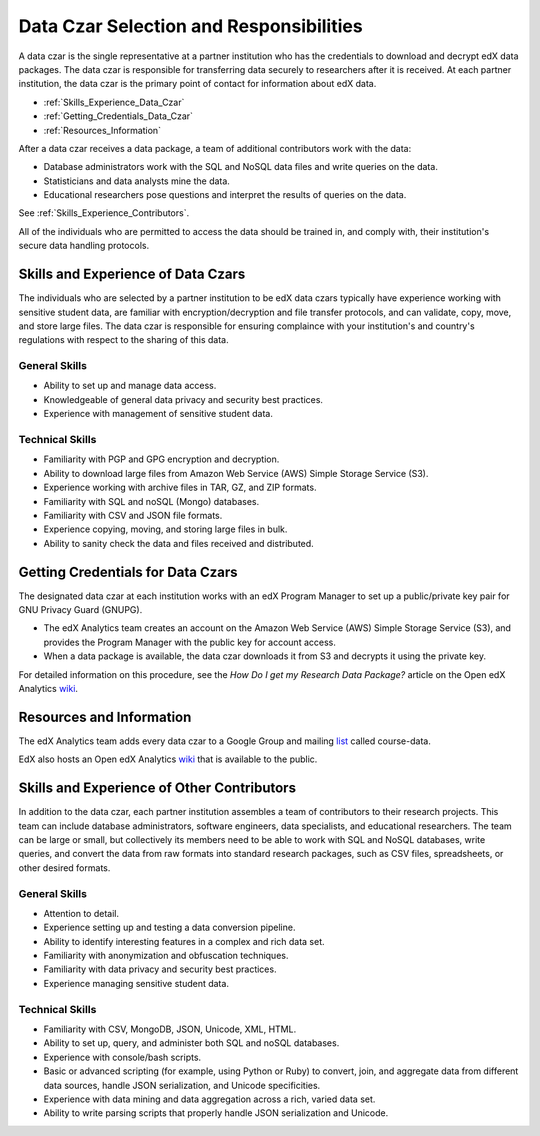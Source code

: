 .. _Data_Czar:

#############################################
Data Czar Selection and Responsibilities
#############################################

A data czar is the single representative at a partner institution who has the credentials to download and decrypt edX data packages. The data czar is responsible for transferring data securely to researchers after it is received. At each partner institution, the data czar is the primary point of contact for information about edX data. 

* :ref:`Skills_Experience_Data_Czar`

* :ref:`Getting_Credentials_Data_Czar`

* :ref:`Resources_Information`

After a data czar receives a data package, a team of additional contributors work with the data:

* Database administrators work with the SQL and NoSQL data files and write queries on the data.

* Statisticians and data analysts mine the data.

* Educational researchers pose questions and interpret the results of queries on the data.

See :ref:`Skills_Experience_Contributors`.

All of the individuals who are permitted to access the data should be trained in, and comply with, their institution's secure data handling protocols. 

.. _Skills_Experience_Data_Czar:

**************************************
Skills and Experience of Data Czars
**************************************

The individuals who are selected by a partner institution to be edX data czars typically have experience working with sensitive student data, are familiar with encryption/decryption and file transfer protocols, and can validate, copy, move, and store large files. The data czar is  responsible for ensuring complaince with your institution's and country's regulations with respect to the sharing of this data.

=====================
General Skills
=====================

- Ability to set up and manage data access.

- Knowledgeable of general data privacy and security best practices.

- Experience with management of sensitive student data.

=====================
Technical Skills
=====================

- Familiarity with PGP and GPG encryption and decryption.

- Ability to download large files from Amazon Web Service (AWS) Simple Storage Service (S3).

- Experience working with archive files in TAR, GZ, and ZIP formats.

- Familiarity with SQL and noSQL (Mongo) databases.

- Familiarity with CSV and JSON file formats. 

- Experience copying, moving, and storing large files in bulk.

- Ability to sanity check the data and files received and distributed.

.. _Getting_Credentials_Data_Czar:

**************************************
Getting Credentials for Data Czars
**************************************

The designated data czar at each institution works with an edX Program Manager to set up a public/private key pair for GNU Privacy Guard (GNUPG). 

* The edX Analytics team creates an account on the Amazon Web Service (AWS) Simple Storage Service (S3), and provides the Program Manager with the public key for account access. 

* When a data package is available, the data czar downloads it from S3 and decrypts it using the private key.

For detailed information on this procedure, see the *How Do I get my Research Data Package?* article on the Open edX Analytics wiki_.

.. _wiki: http://edx-wiki.atlassian.net/wiki/display/OA/Open+edX+Analytics+Home

.. _Resources_Information:

**************************************
Resources and Information
**************************************

The edX Analytics team adds every data czar to a Google Group and mailing list_ called course-data. 

.. _list: http://groups.google.com/a/edx.org/forum/#!forum/course-data

EdX also hosts an Open edX Analytics wiki_ that is available to the public.

.. _wiki: http://edx-wiki.atlassian.net/wiki/display/OA/Open+edX+Analytics+Home

.. _Skills_Experience_Contributors:

*************************************************
Skills and Experience of Other Contributors
*************************************************

In addition to the data czar, each partner institution assembles a team of contributors to their research projects. This team can include database administrators, software engineers, data specialists, and educational researchers. The team can be large or small, but collectively its members need to be able to work with SQL and NoSQL databases, write queries, and convert the data from raw formats into standard research packages, such as CSV files, spreadsheets, or other desired formats.

=====================
General Skills
=====================

- Attention to detail.

- Experience setting up and testing a data conversion pipeline.

- Ability to identify interesting features in a complex and rich data set.

- Familiarity with anonymization and obfuscation techniques.

- Familiarity with data privacy and security best practices.

- Experience managing sensitive student data.

=====================
Technical Skills
=====================

- Familiarity with CSV, MongoDB, JSON, Unicode, XML, HTML.

- Ability to set up, query, and administer both SQL and noSQL databases. 

- Experience with console/bash scripts.

- Basic or advanced scripting (for example, using Python or Ruby) to convert, join, and aggregate data from different data sources, handle JSON serialization, and Unicode specificities.

- Experience with data mining and data aggregation across a rich, varied data set.

- Ability to write parsing scripts that properly handle JSON serialization and Unicode.

